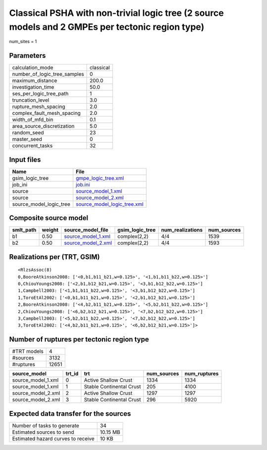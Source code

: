 Classical PSHA with non-trivial logic tree (2 source models and 2 GMPEs per tectonic region type)
=================================================================================================

num_sites = 1

Parameters
----------
============================ =========
calculation_mode             classical
number_of_logic_tree_samples 0        
maximum_distance             200.0    
investigation_time           50.0     
ses_per_logic_tree_path      1        
truncation_level             3.0      
rupture_mesh_spacing         2.0      
complex_fault_mesh_spacing   2.0      
width_of_mfd_bin             0.1      
area_source_discretization   5.0      
random_seed                  23       
master_seed                  0        
concurrent_tasks             32       
============================ =========

Input files
-----------
======================= ============================================================
Name                    File                                                        
======================= ============================================================
gsim_logic_tree         `gmpe_logic_tree.xml <gmpe_logic_tree.xml>`_                
job_ini                 `job.ini <job.ini>`_                                        
source                  `source_model_1.xml <source_model_1.xml>`_                  
source                  `source_model_2.xml <source_model_2.xml>`_                  
source_model_logic_tree `source_model_logic_tree.xml <source_model_logic_tree.xml>`_
======================= ============================================================

Composite source model
----------------------
========= ====== ========================================== =============== ================ ===========
smlt_path weight source_model_file                          gsim_logic_tree num_realizations num_sources
========= ====== ========================================== =============== ================ ===========
b1        0.50   `source_model_1.xml <source_model_1.xml>`_ complex(2,2)    4/4              1539       
b2        0.50   `source_model_2.xml <source_model_2.xml>`_ complex(2,2)    4/4              1593       
========= ====== ========================================== =============== ================ ===========

Realizations per (TRT, GSIM)
----------------------------

::

  <RlzsAssoc(8)
  0,BooreAtkinson2008: ['<0,b1,b11_b21,w=0.125>', '<1,b1,b11_b22,w=0.125>']
  0,ChiouYoungs2008: ['<2,b1,b12_b21,w=0.125>', '<3,b1,b12_b22,w=0.125>']
  1,Campbell2003: ['<1,b1,b11_b22,w=0.125>', '<3,b1,b12_b22,w=0.125>']
  1,ToroEtAl2002: ['<0,b1,b11_b21,w=0.125>', '<2,b1,b12_b21,w=0.125>']
  2,BooreAtkinson2008: ['<4,b2,b11_b21,w=0.125>', '<5,b2,b11_b22,w=0.125>']
  2,ChiouYoungs2008: ['<6,b2,b12_b21,w=0.125>', '<7,b2,b12_b22,w=0.125>']
  3,Campbell2003: ['<5,b2,b11_b22,w=0.125>', '<7,b2,b12_b22,w=0.125>']
  3,ToroEtAl2002: ['<4,b2,b11_b21,w=0.125>', '<6,b2,b12_b21,w=0.125>']>

Number of ruptures per tectonic region type
-------------------------------------------
=========== =====
#TRT models 4    
#sources    3132 
#ruptures   12651
=========== =====

================== ====== ======================== =========== ============
source_model       trt_id trt                      num_sources num_ruptures
================== ====== ======================== =========== ============
source_model_1.xml 0      Active Shallow Crust     1334        1334        
source_model_1.xml 1      Stable Continental Crust 205         4100        
source_model_2.xml 2      Active Shallow Crust     1297        1297        
source_model_2.xml 3      Stable Continental Crust 296         5920        
================== ====== ======================== =========== ============

Expected data transfer for the sources
--------------------------------------
================================== ========
Number of tasks to generate        34      
Estimated sources to send          10.15 MB
Estimated hazard curves to receive 10 KB   
================================== ========